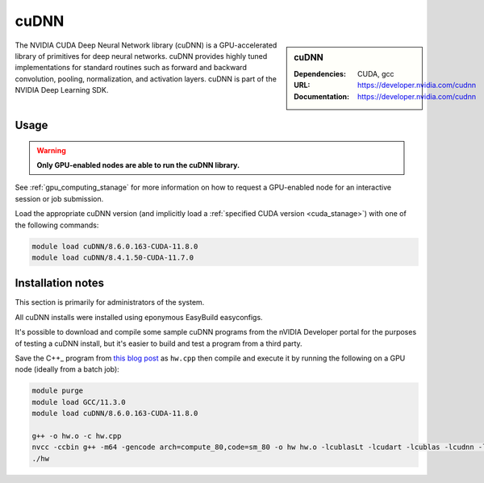 .. _cudnn_stanage:

cuDNN
=====

.. sidebar:: cuDNN

   :Dependencies: CUDA, gcc
   :URL: https://developer.nvidia.com/cudnn
   :Documentation: https://developer.nvidia.com/cudnn


The NVIDIA CUDA Deep Neural Network library (cuDNN) is
a GPU-accelerated library of primitives for deep neural networks.
cuDNN provides highly tuned implementations for standard routines such
as forward and backward convolution, pooling, normalization, and activation layers.
cuDNN is part of the NVIDIA Deep Learning SDK.

Usage
-----

.. warning::

   **Only GPU-enabled nodes are able to run the cuDNN library.**

.. cssclass:: boldtext

See :ref:`gpu_computing_stanage` for more information on how to request a GPU-enabled node for an interactive session or job submission.

Load the appropriate cuDNN version
(and implicitly load a :ref:`specified CUDA version <cuda_stanage>`)
with one of the following commands:

.. code-block:: bash

   module load cuDNN/8.6.0.163-CUDA-11.8.0
   module load cuDNN/8.4.1.50-CUDA-11.7.0

Installation notes
------------------

This section is primarily for administrators of the system.

All cuDNN installs were installed using eponymous EasyBuild easyconfigs.

It's possible to download and compile some sample cuDNN programs from the nVIDIA Developer portal for the purposes of testing a cuDNN install,
but it's easier to build and test a program from a third party.

Save the C++_ program from `this blog post <https://medium.com/@rohitdwivedula/minimal-cudnn-c-hello-world-example-47d3c6b60b73>`__ as ``hw.cpp`` then
compile and execute it by running the following on a GPU node
(ideally from a batch job):

.. code-block:: bash

   module purge
   module load GCC/11.3.0
   module load cuDNN/8.6.0.163-CUDA-11.8.0

   g++ -o hw.o -c hw.cpp
   nvcc -ccbin g++ -m64 -gencode arch=compute_80,code=sm_80 -o hw hw.o -lcublasLt -lcudart -lcublas -lcudnn -lstdc++ -lm
   ./hw
